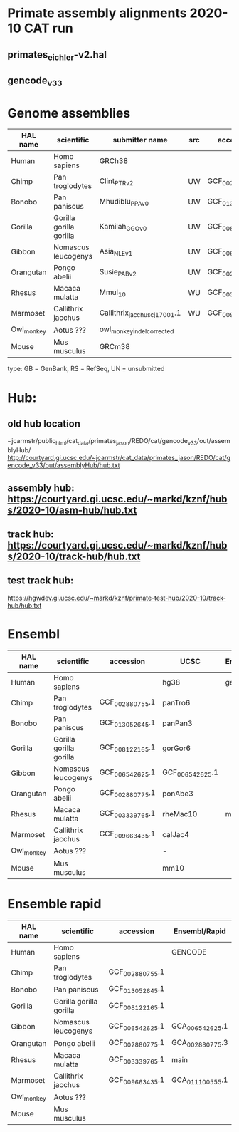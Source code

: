 * Primate assembly alignments 2020-10 CAT run
** primates_eichler-v2.hal
** gencode_v33

* Genome assemblies

| HAL name   | scientific              | submitter name                | src | accession       | type | UCSC            |
|------------+-------------------------+-------------------------------+-----+-----------------+------+-----------------|
| Human      | Homo sapiens            | GRCh38                        |     |                 | RS   | hg38            |
| Chimp      | Pan troglodytes         | Clint_PTRv2                   | UW  | GCF_002880755.1 | RS   | panTro6         |
| Bonobo     | Pan paniscus            | Mhudiblu_PPA_v0               | UW  | GCF_013052645.1 | RS   | panPan3         |
| Gorilla    | Gorilla gorilla gorilla | Kamilah_GGO_v0                | UW  | GCF_008122165.1 | RS   | gorGor6         |
| Gibbon     | Nomascus leucogenys     | Asia_NLE_v1                   | UW  | GCF_006542625.1 | RS   | GCF_006542625.1 |
| Orangutan  | Pongo abelii            | Susie_PABv2                   | UW  | GCF_002880775.1 | RS   | ponAbe3         |
| Rhesus     | Macaca mulatta          | Mmul_10                       | WU  | GCF_003339765.1 | RS   | rheMac10        |
| Marmoset   | Callithrix jacchus      | Callithrix_jacchus_cj1700_1.1 | WU  | GCF_009663435.1 | RS   | calJac4         |
| Owl_monkey | Aotus ???               | owl_monkey_indel_corrected    |     |                 | UN   | -               |
| Mouse      | Mus musculus            | GRCm38                        |     |                 | RS   | mm10            |

type: GB = GenBank, RS = RefSeq, UN = unsubmitted

* Hub:
** old hub location
~jcarmstr/public_html/cat_data/primates_jason/REDO/cat/gencode_v33/out/assemblyHub/
http://courtyard.gi.ucsc.edu/~jcarmstr/cat_data/primates_jason/REDO/cat/gencode_v33/out/assemblyHub/hub.txt

** assembly hub: https://courtyard.gi.ucsc.edu/~markd/kznf/hubs/2020-10/asm-hub/hub.txt
** track hub: https://courtyard.gi.ucsc.edu/~markd/kznf/hubs/2020-10/track-hub/hub.txt

** test track hub:
https://hgwdev.gi.ucsc.edu/~markd/kznf/primate-test-hub/2020-10/track-hub/hub.txt

* Ensembl
| HAL name   | scientific              | accession       | UCSC            | Ensembl |
|------------+-------------------------+-----------------+-----------------+---------|
| Human      | Homo sapiens            |                 | hg38            | gencode |
| Chimp      | Pan troglodytes         | GCF_002880755.1 | panTro6         |         |
| Bonobo     | Pan paniscus            | GCF_013052645.1 | panPan3         |         |
| Gorilla    | Gorilla gorilla gorilla | GCF_008122165.1 | gorGor6         |         |
| Gibbon     | Nomascus leucogenys     | GCF_006542625.1 | GCF_006542625.1 |         |
| Orangutan  | Pongo abelii            | GCF_002880775.1 | ponAbe3         |         |
| Rhesus     | Macaca mulatta          | GCF_003339765.1 | rheMac10        | main    |
| Marmoset   | Callithrix jacchus      | GCF_009663435.1 | calJac4         |         |
| Owl_monkey | Aotus ???               |                 | -               |         |
| Mouse      | Mus musculus            |                 | mm10            |         |


* Ensemble rapid
| HAL name   | scientific              | accession       | Ensembl/Rapid   |
|------------+-------------------------+-----------------+-----------------|
| Human      | Homo sapiens            |                 | GENCODE         |
| Chimp      | Pan troglodytes         | GCF_002880755.1 |                 |
| Bonobo     | Pan paniscus            | GCF_013052645.1 |                 |
| Gorilla    | Gorilla gorilla gorilla | GCF_008122165.1 |                 |
| Gibbon     | Nomascus leucogenys     | GCF_006542625.1 | GCA_006542625.1 |
| Orangutan  | Pongo abelii            | GCF_002880775.1 | GCA_002880775.3 |
| Rhesus     | Macaca mulatta          | GCF_003339765.1 | main            |
| Marmoset   | Callithrix jacchus      | GCF_009663435.1 | GCA_011100555.1 |
| Owl_monkey | Aotus ???               |                 |                 |
| Mouse      | Mus musculus            |                 |                 |
